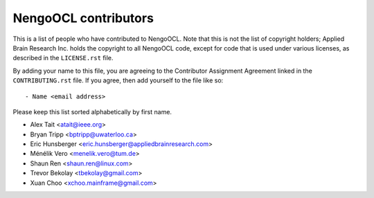 *********************
NengoOCL contributors
*********************

This is a list of people who have contributed to NengoOCL.
Note that this is not the list of copyright holders;
Applied Brain Research Inc. holds the copyright to
all NengoOCL code, except for code that is used under
various licenses, as described in the ``LICENSE.rst`` file.

By adding your name to this file, you are agreeing
to the Contributor Assignment Agreement linked in
the ``CONTRIBUTING.rst`` file.
If you agree, then add yourself to the file like so::

  - Name <email address>

Please keep this list sorted alphabetically by first name.

- Alex Tait <atait@ieee.org>
- Bryan Tripp <bptripp@uwaterloo.ca>
- Eric Hunsberger <eric.hunsberger@appliedbrainresearch.com>
- Ménélik Vero <menelik.vero@tum.de>
- Shaun Ren <shaun.ren@linux.com>
- Trevor Bekolay <tbekolay@gmail.com>
- Xuan Choo <xchoo.mainframe@gmail.com>
